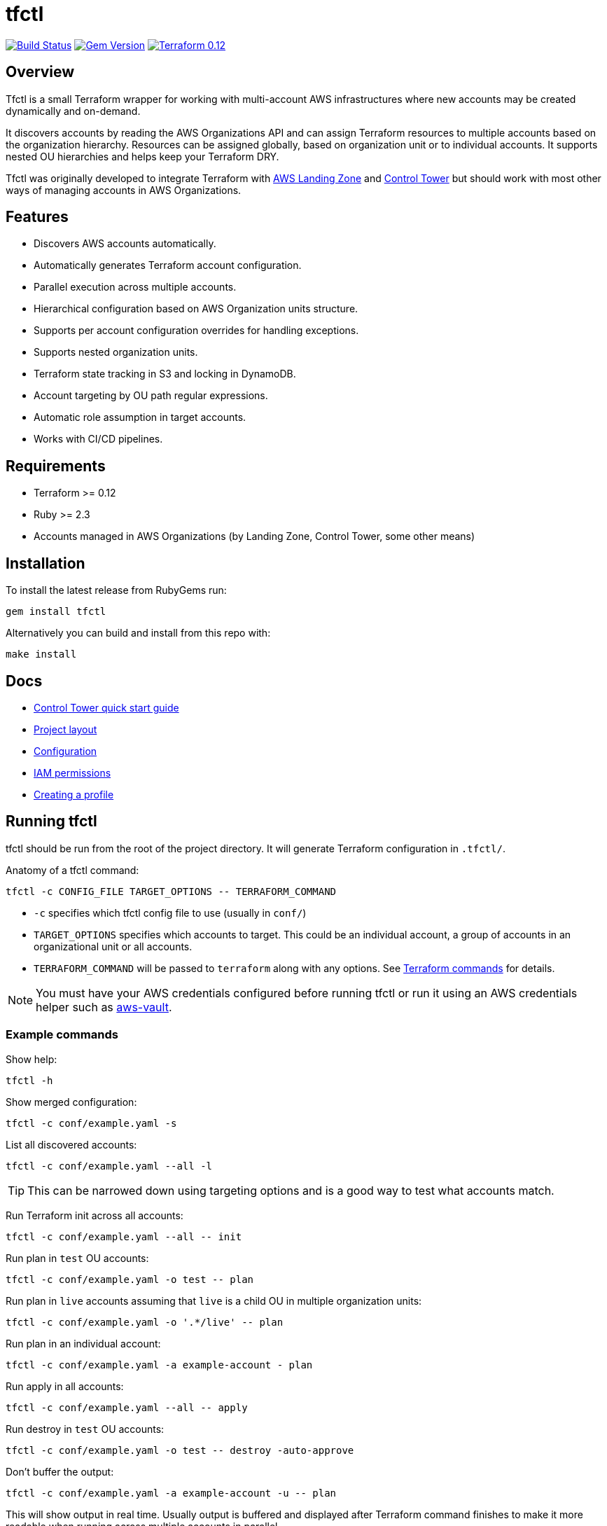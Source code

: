 // Settings:
:idprefix:
:idseparator: -
ifndef::env-github[:icons: font]
ifdef::env-github,env-browser[]
:toc: macro
:toclevels: 1
endif::[]
ifdef::env-github[]
:branch: master
:status:
:outfilesuffix: .adoc
:!toc-title:
:caution-caption: :fire:
:important-caption: :exclamation:
:note-caption: :paperclip:
:tip-caption: :bulb:
:warning-caption: :warning:
endif::[]

= tfctl

image:https://travis-ci.org/scalefactory/tfctl.svg?branch=master["Build Status", link="https://travis-ci.org/scalefactory/tfctl"]
image:https://badge.fury.io/rb/tfctl.svg["Gem Version", link="https://badge.fury.io/rb/tfctl"]
image:https://img.shields.io/badge/terraform-0.12-blue.svg["Terraform 0.12", link="https://img.shields.io/badge/terraform-0.12-blue"]

toc::[]

== Overview

Tfctl is a small Terraform wrapper for working with multi-account AWS
infrastructures where new accounts may be created dynamically and on-demand.

It discovers accounts by reading the AWS Organizations API and can assign
Terraform resources to multiple accounts based on the organization hierarchy.
Resources can be assigned globally, based on organization unit or to individual
accounts.  It supports nested OU hierarchies and helps keep your Terraform DRY.

Tfctl was originally developed to integrate Terraform with
https://aws.amazon.com/solutions/aws-landing-zone/[AWS Landing Zone] and
https://aws.amazon.com/controltower/[Control Tower] but should work with most
other ways of managing accounts in AWS Organizations.

== Features

* Discovers AWS accounts automatically.
* Automatically generates Terraform account configuration.
* Parallel execution across multiple accounts.
* Hierarchical configuration based on AWS Organization units structure.
* Supports per account configuration overrides for handling exceptions.
* Supports nested organization units.
* Terraform state tracking in S3 and locking in DynamoDB.
* Account targeting by OU path regular expressions.
* Automatic role assumption in target accounts.
* Works with CI/CD pipelines.

== Requirements

 * Terraform >= 0.12
 * Ruby >= 2.3
 * Accounts managed in AWS Organizations (by Landing Zone, Control Tower, some
   other means)

== Installation

To install the latest release from RubyGems run:

----
gem install tfctl
----

Alternatively you can build and install from this repo with:

----
make install
----

== Docs

 * https://github.com/scalefactory/tfctl/tree/master/docs/control_tower.adoc[Control Tower quick start guide]
 * https://github.com/scalefactory/tfctl/tree/master/docs/project_layout.adoc[Project layout]
 * https://github.com/scalefactory/tfctl/tree/master/docs/configuration.adoc[Configuration]
 * https://github.com/scalefactory/tfctl/tree/master/docs/iam_permissions.adoc[IAM permissions]
 * https://github.com/scalefactory/tfctl/tree/master/docs/creating_a_profile.adoc[Creating a profile]

== Running tfctl

tfctl should be run from the root of the project directory.  It will generate
Terraform configuration in `.tfctl/`.

Anatomy of a tfctl command:

----
tfctl -c CONFIG_FILE TARGET_OPTIONS -- TERRAFORM_COMMAND
----

* `-c` specifies which tfctl config file to use (usually in `conf/`)
* `TARGET_OPTIONS` specifies which accounts to target.  This could be an individual
  account, a group of accounts in an organizational unit or all accounts.
* `TERRAFORM_COMMAND` will be passed to `terraform` along with any
  options.  See https://www.terraform.io/docs/commands/index.html[Terraform
  commands] for details.

NOTE: You must have your AWS credentials configured before running tfctl or run
it using an AWS credentials helper such as
https://github.com/99designs/aws-vault[aws-vault].

=== Example commands

Show help:

----
tfctl -h
----

Show merged configuration:

----
tfctl -c conf/example.yaml -s
----

List all discovered accounts:

----
tfctl -c conf/example.yaml --all -l
----

TIP: This can be narrowed down using targeting options and is a good way to
test what accounts match.

Run Terraform init across all accounts:

----
tfctl -c conf/example.yaml --all -- init
----

Run plan in `test` OU accounts:

----
tfctl -c conf/example.yaml -o test -- plan
----

Run plan in `live` accounts assuming that `live` is a child OU in multiple
organization units:

----
tfctl -c conf/example.yaml -o '.*/live' -- plan
----

Run plan in an individual account:

----
tfctl -c conf/example.yaml -a example-account - plan
----

Run apply in all accounts:

----
tfctl -c conf/example.yaml --all -- apply
----

Run destroy in `test` OU accounts:

----
tfctl -c conf/example.yaml -o test -- destroy -auto-approve
----

Don't buffer the output:

----
tfctl -c conf/example.yaml -a example-account -u -- plan
----

This will show output in real time.  Usually output is buffered and displayed
after Terraform command finishes to make it more readable when running across
multiple accounts in parallel.
